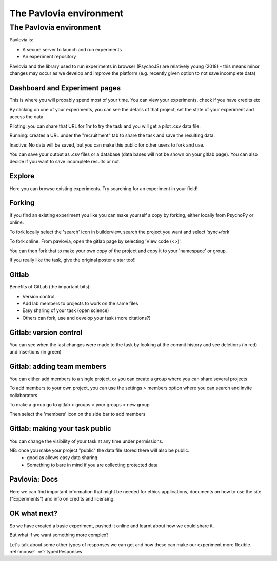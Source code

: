 
.. ifslides::

    .. image:: /_static/OST600.png
        :align: left
        :scale: 25 %
        
        
.. _pavloviaEnv3Hrs:

The Pavlovia environment
=================================

The Pavlovia environment
~~~~~~~~~~~~~~~~~~~~~~~~

Pavlovia is:

- A secure server to launch and run experiments
- An experiment repository

Pavlovia and the library used to run experiments in browser (PsychoJS) are relatively young (2018) - this means minor changes may occur as we develop and improve the platform (e.g. recently given option to not save incomplete data)

Dashboard and Experiment pages
-----------------

This is where you will probably spend most of your time. You can view your experiments, check if you have credits etc. 

.. image:: /_images/pavloviaDashboard.png
    :align: right

.. nextSlide::

By clicking on one of your experiments, you can see the details of that project, set the state of your experiment and access the data. 

.. image:: /_images/pavloviaStatus.png
    :align: right

.. nextSlide::

Piloting: you can share that URL for 1hr to try the task and you will get a pilot .csv data file.

Running: creates a URL under the "recruitment" tab to share the task and save the resulting data.

Inactive: No data will be saved, but you can make this public for other users to fork and use.

.. nextSlide::

You can save your output as .csv files or a database (data bases will not be shown on your gitlab page). You can also decide if you want to save incomplete results or not. 

.. image:: /_images/pavloviaSaving.png
    :align: right

Explore
-----------------

Here you can browse existing experiments. Try searching for an experiment in your field!

.. image:: /_images/pavloviaExplore.png
    :align: right

Forking
-----------------

If you find an existing experiment you like you can make yourself a copy by forking, either locally from PsychoPy or online. 

To fork locally select the 'search' icon in builderview, search the project you want and select 'sync+fork'

.. nextSlide::

To fork online. From pavlovia, open the gitlab page by selecting 'View code (<>)'.

You can then fork that to make your own copy of the project and copy it to your 'namespace' or group. 

If you really like the task, give the original poster a star too!! 

.. _gitlabBrief:

Gitlab
-----------------

Benefits of GitLab (the important bits):

- Version control
- Add lab members to projects to work on the same files
- Easy sharing of your task (open science)
- Others can fork, use and develop your task (more citations?)

Gitlab: version control
-----------------

You can see when the last changes were made to the task by looking at the commit history and see deletions (in red) and insertions (in green)

.. image:: /_images/gitlabComChange.png
    :align: right

Gitlab: adding team members
-----------------

You can either add members to a single project, or you can create a group where you can share several projects

To add members to your own project, you can use the settings > members option where you can search and invite collaborators.

.. image:: /_images/gitlabSettings.png
    :align: right

.. nextSlide::

To make a group go to gitlab > groups > your groups > new group

Then select the 'members' icon on the side bar to add members

Gitlab: making your task public
-----------------

You can change the visibility of your task at any time under permissions. 

.. image:: /_images/gitlabPermissions.png
    :align: right

NB: once you make your project "public" the data file stored there will also be public. 
    - good as allows easy data sharing
    - Something to bare in mind if you are collecting protected data

.. _pavloviaDocs:

Pavlovia: Docs
-----------------

Here we can find important information that might be needed for ethics applications, documents on how to use the site ("Experiments") and info on credits and licensing.

.. image:: /_images/pavloviaEthics.png
    :align: right

OK what next?
-----------------

So we have created a basic experiment, pushed it online and learnt about how we could share it. 

But what if we want something more complex?

Let's talk about some other types of responses we can get and how these can make our experiment more flexible.
:ref:`mouse`
:ref:`typedResponses`
